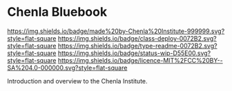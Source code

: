 #   -*- mode: org; fill-column: 60 -*-
#+STARTUP: showall

* Chenla Bluebook
  :PROPERTIES:
  :CUSTOM_ID: 
  :Name:      /home/deerpig/proj/tldr/chenla-bluebook/README.org
  :Created:   2017-06-21T18:29@Prek Leap (11.642600N-104.919210W)
  :ID:        86aac479-4728-4043-b692-25ef003b3743
  :VER:       551316622.875119517
  :GEO:       48P-491193-1287029-15
  :BXID:      proj:YEX3-3663
  :Class:     deploy
  :Type:      readme
  :Status:    wip 
  :Licence:   MIT/CC BY-SA 4.0
  :END:

[[https://img.shields.io/badge/made%20by-Chenla%20Institute-999999.svg?style=flat-square]]
[[https://img.shields.io/badge/class-deploy-0072B2.svg?style=flat-square]]
[[https://img.shields.io/badge/type-readme-0072B2.svg?style=flat-square]]
[[https://img.shields.io/badge/status-wip-D55E00.svg?style=flat-square]]
[[https://img.shields.io/badge/licence-MIT%2FCC%20BY--SA%204.0-000000.svg?style=flat-square]]


Introduction and overview to the Chenla Institute.
